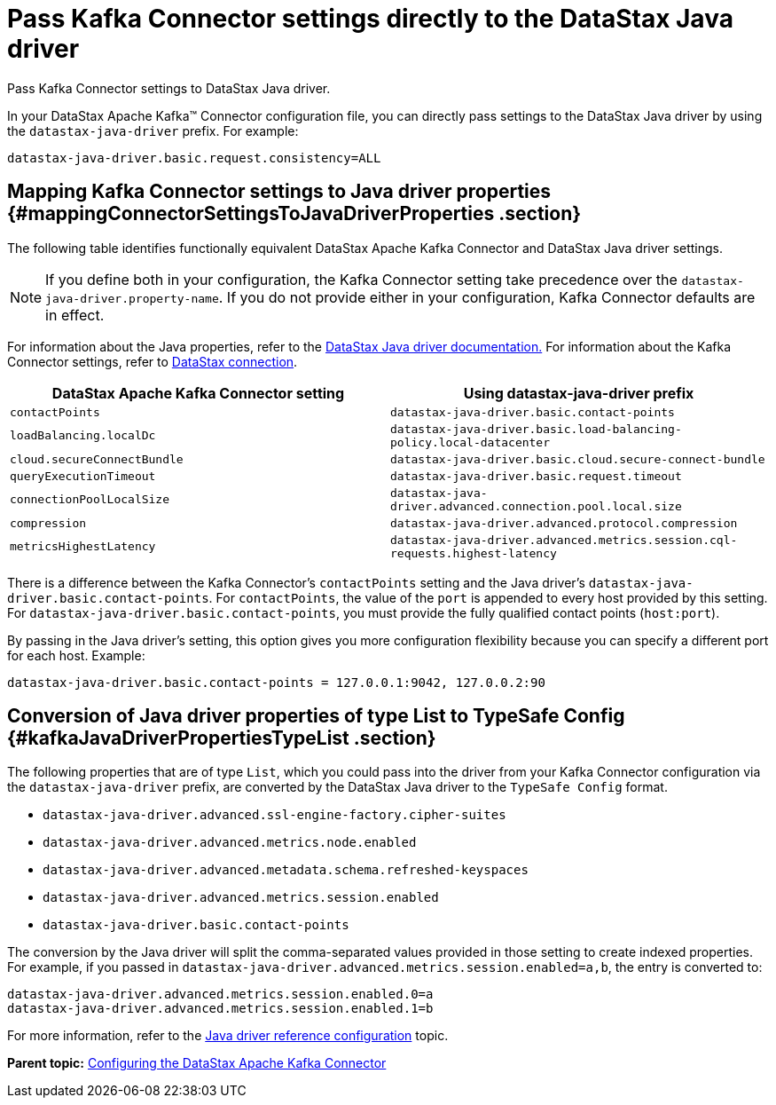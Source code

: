 [#kafkaSettingJavaDriverConfig]
= Pass Kafka Connector settings directly to the DataStax Java driver
:imagesdir: _images

Pass Kafka Connector settings to DataStax Java driver.

In your DataStax Apache Kafka™ Connector configuration file, you can directly pass settings to the DataStax Java driver by using the `datastax-java-driver` prefix.
For example:

[source,no-highlight]
----
datastax-java-driver.basic.request.consistency=ALL
----

[#_mapping_kafka_connector_settings_to_java_driver_properties_mappingconnectorsettingstojavadriverproperties_section]
== Mapping Kafka Connector settings to Java driver properties {#mappingConnectorSettingsToJavaDriverProperties .section}

The following table identifies functionally equivalent DataStax Apache Kafka Connector and DataStax Java driver settings.

NOTE: If you define both in your configuration, the Kafka Connector setting take precedence over the `datastax-java-driver.property-name`.
If you do not provide either in your configuration, Kafka Connector defaults are in effect.

For information about the Java properties, refer to the link:/en/developer/java-driver-dse/2.3/manual/core/configuration/[DataStax Java driver documentation.] For information about the Kafka Connector settings, refer to xref:configuration_reference/kafkaDseConnection.adoc[DataStax connection].

|===
| DataStax Apache Kafka Connector setting | Using datastax-java-driver prefix

| `contactPoints`
| `datastax-java-driver.basic.contact-points`

| `loadBalancing.localDc`
| `datastax-java-driver.basic.load-balancing-policy.local-datacenter`

| `cloud.secureConnectBundle`
| `datastax-java-driver.basic.cloud.secure-connect-bundle`

| `queryExecutionTimeout`
| `datastax-java-driver.basic.request.timeout`

| `connectionPoolLocalSize`
| `datastax-java-driver.advanced.connection.pool.local.size`

| `compression`
| `datastax-java-driver.advanced.protocol.compression`

| `metricsHighestLatency`
| `datastax-java-driver.advanced.metrics.session.cql-requests.highest-latency`
|===

There is a difference between the Kafka Connector's `contactPoints` setting and the Java driver's `datastax-java-driver.basic.contact-points`.
For `contactPoints`, the value of the `port` is appended to every host provided by this setting.
For `datastax-java-driver.basic.contact-points`, you must provide the fully qualified contact points (`host:port`).

By passing in the Java driver's setting, this option gives you more configuration flexibility because you can specify a different port for each host.
Example:

[source,no-highlight]
----
datastax-java-driver.basic.contact-points = 127.0.0.1:9042, 127.0.0.2:90
----

[#_conversion_of_java_driver_properties_of_type_list_to_typesafe_config_kafkajavadriverpropertiestypelist_section]
== Conversion of Java driver properties of type List to TypeSafe Config {#kafkaJavaDriverPropertiesTypeList .section}

The following properties that are of type `List`, which you could pass into the driver from your Kafka Connector configuration via the `datastax-java-driver` prefix, are converted by the DataStax Java driver to the `TypeSafe Config` format.

* `datastax-java-driver.advanced.ssl-engine-factory.cipher-suites`
* `datastax-java-driver.advanced.metrics.node.enabled`
* `datastax-java-driver.advanced.metadata.schema.refreshed-keyspaces`
* `datastax-java-driver.advanced.metrics.session.enabled`
* `datastax-java-driver.basic.contact-points`

The conversion by the Java driver will split the comma-separated values provided in those setting to create indexed properties.
For example, if you passed in `datastax-java-driver.advanced.metrics.session.enabled=a,b`, the entry is converted to:

[source,no-highlight]
----
datastax-java-driver.advanced.metrics.session.enabled.0=a
datastax-java-driver.advanced.metrics.session.enabled.1=b
----

For more information, refer to the link:/en/developer/java-driver/4.3/manual/core/configuration/reference/[Java driver reference configuration] topic.

*Parent topic:* xref:../kafka/kafkaConfigTasksTOC.adoc[Configuring the DataStax Apache Kafka Connector]
